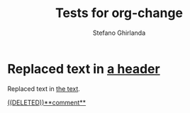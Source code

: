 #+title: Tests for org-change
#+author: Stefano Ghirlanda

* Replaced text in [[change:the text][a header]]

Replaced text in [[change:a header][the text]].

[[change:A deletion][((DELETED))**comment**]]
